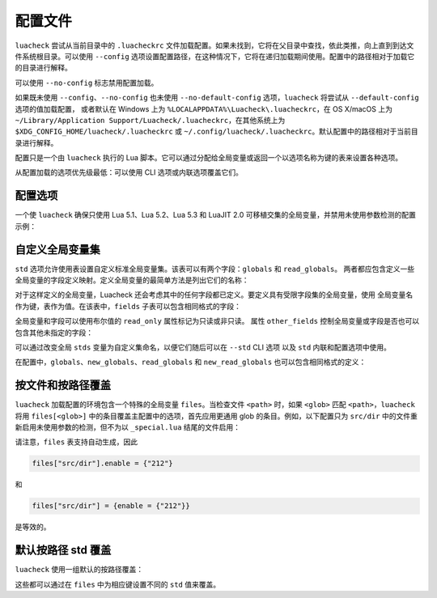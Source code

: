 配置文件
========

``luacheck`` 尝试从当前目录中的 ``.luacheckrc`` 文件加载配置。如果未找到，它将在父目录中查找，依此类推，向上直到到达文件系统根目录。可以使用 ``--config`` 选项设置配置路径，在这种情况下，它将在递归加载期间使用。配置中的路径相对于加载它的目录进行解释。

可以使用 ``--no-config`` 标志禁用配置加载。

如果既未使用 ``--config``、``--no-config`` 也未使用 ``--no-default-config`` 选项，``luacheck`` 将尝试从 ``--default-config`` 选项的值加载配置，
或者默认在 Windows 上为 ``%LOCALAPPDATA%\Luacheck\.luacheckrc``，在 OS X/macOS 上为 ``~/Library/Application Support/Luacheck/.luacheckrc``，在其他系统上为 ``$XDG_CONFIG_HOME/luacheck/.luacheckrc``
或 ``~/.config/luacheck/.luacheckrc``。默认配置中的路径相对于当前目录进行解释。

配置只是一个由 ``luacheck`` 执行的 Lua 脚本。它可以通过分配给全局变量或返回一个以选项名称为键的表来设置各种选项。

从配置加载的选项优先级最低：可以使用 CLI 选项或内联选项覆盖它们。

.. _options:

配置选项
------

============================= ======================================== ===================
选项                            类型                                     默认值
============================= ======================================== ===================
``quiet``                     0..3 范围内的整数                        ``0``
``color``                     布尔值                                  ``true``
``codes``                     布尔值                                  ``false``
``ranges``                    布尔值                                  ``false``
``formatter``                 字符串或函数                           ``"default"``
``cache``                     布尔值或字符串                        ``false``
``jobs``                      正整数                                 ``1``
``exclude_files``             字符串数组                             ``{}``
``include_files``             字符串数组                             （包含所有文件）
``global``                    布尔值                                  ``true``
``unused``                    布尔值                                  ``true``
``redefined``                 布尔值                                  ``true``
``unused_args``               布尔值                                  ``true``
``unused_secondaries``        布尔值                                  ``true``
``self``                      布尔值                                  ``true``
``std``                       字符串或标准全局变量集                 ``"max"``
``globals``                   字符串数组或字段定义映射              ``{}``
``new_globals``               字符串数组或字段定义映射              （不覆盖）
``read_globals``              字符串数组或字段定义映射              ``{}``
``new_read_globals``          字符串数组或字段定义映射              （不覆盖）
``not_globals``               字符串数组                             ``{}``
``compat``                    布尔值                                  ``false``
``allow_defined``             布尔值                                  ``false``
``allow_defined_top``         布尔值                                  ``false``
``module``                    布尔值                                  ``false``
``max_line_length``           数字或 ``false``                       ``120``
``max_code_line_length``      数字或 ``false``                       ``120``
``max_string_line_length``    数字或 ``false``                       ``120``
``max_comment_line_length``   数字或 ``false``                       ``120``
``max_cyclomatic_complexity`` 数字或 ``false``                       ``false``
``ignore``                    模式数组（见 :ref:`patterns`）        ``{}``
``enable``                    模式数组                               ``{}``
``only``                      模式数组                               （不过滤）
============================= ======================================== ===================

一个使 ``luacheck`` 确保只使用 Lua 5.1、Lua 5.2、Lua 5.3 和 LuaJIT 2.0 可移植交集的全局变量，并禁用未使用参数检测的配置示例：

.. code-block:: lua
   :linenos:

   std = "min"
   ignore = {"212"}

.. _custom_stds:

自定义全局变量集
--------------

``std`` 选项允许使用表设置自定义标准全局变量集。该表可以有两个字段：``globals`` 和 ``read_globals``。
两者都应包含定义一些全局变量的字段定义映射。定义全局变量的最简单方法是列出它们的名称：

.. code-block:: lua
   :linenos:

   std = {
      globals = {"foo", "bar"}, -- 这些全局变量可以被设置和访问。
      read_globals = {"baz", "quux"} -- 这些全局变量只能被访问。
   }

对于这样定义的全局变量，Luacheck 还会考虑其中的任何字段都已定义。要定义具有受限字段集的全局变量，使用
全局变量名作为键，表作为值。在该表中，``fields`` 子表可以包含相同格式的字段：

.. code-block:: lua
   :linenos:

   std = {
      read_globals = {
         foo = { -- 定义只读全局变量 `foo`...
            fields = {
               field1 = { -- `foo.field1` 现在已定义...
                  fields = {
                     nested_field = {} -- `foo.field1.nested_field` 现在已定义...
                  }
               },
               field2 = {} -- `foo.field2` 已定义。
            }
         }
      }
   }

全局变量和字段可以使用布尔值的 ``read_only`` 属性标记为只读或非只读。
属性 ``other_fields`` 控制全局变量或字段是否也可以包含其他未指定的字段：

.. code-block:: lua
   :linenos:

   std = {
      read_globals = {
         foo = { -- `foo` 及其字段默认为只读（因为它们在 `read_globals` 表内）。
            fields = {
               bar = {
                  read_only = false, -- `foo.bar` 不是只读的，可以被设置。
                  other_fields = true, -- `foo.bar[anything]` 已定义并且可以被设置或修改（继承自 `foo.bar`）。
                  fields = {
                     baz = {read_only = true}, -- `foo.bar.baz` 作为例外是只读的。
                  }
               }
            }
         }
      }
   }

可以通过改变全局 ``stds`` 变量为自定义集命名，以便它们随后可以在 ``--std`` CLI 选项
以及 ``std`` 内联和配置选项中使用。

.. code-block:: lua
   :linenos:

   stds.some_lib = {...}
   std = "min+some_lib"

在配置中，``globals``、``new_globals``、``read_globals`` 和 ``new_read_globals`` 也可以包含相同格式的定义：

.. code-block:: lua
   :linenos:

   read_globals = {
      server = {
         fields = {
            -- 允许使用任何键修改 `server.sessions`...
            sessions = {read_only = false, other_fields = true},
            -- 其他字段...
         }
      },
      --- 其他全局变量...
   }

按文件和按路径覆盖
------------------

``luacheck`` 加载配置的环境包含一个特殊的全局变量 ``files``。当检查文件 ``<path>`` 时，如果 ``<glob>`` 匹配 ``<path>``，``luacheck`` 将用 ``files[<glob>]`` 中的条目覆盖主配置中的选项，首先应用更通用 glob 的条目。例如，以下配置只为 ``src/dir`` 中的文件重新启用未使用参数的检测，但不为以 ``_special.lua`` 结尾的文件启用：

.. code-block:: lua
   :linenos:

   std = "min"
   ignore = {"212"}
   files["src/dir"] = {enable = {"212"}}
   files["src/dir/**/*_special.lua"] = {ignore = {"212"}}

请注意，``files`` 表支持自动生成，因此

.. code-block:: lua

   files["src/dir"].enable = {"212"}

和

.. code-block:: lua

   files["src/dir"] = {enable = {"212"}}

是等效的。

默认按路径 std 覆盖
------------------

``luacheck`` 使用一组默认的按路径覆盖：

.. code-block:: lua
   :linenos:

   files["**/spec/**/*_spec.lua"].std = "+busted"
   files["**/test/**/*_spec.lua"].std = "+busted"
   files["**/tests/**/*_spec.lua"].std = "+busted"
   files["**/*.rockspec"].std = "+rockspec"
   files["**/*.luacheckrc"].std = "+luacheckrc"

这些都可以通过在 ``files`` 中为相应键设置不同的 ``std`` 值来覆盖。